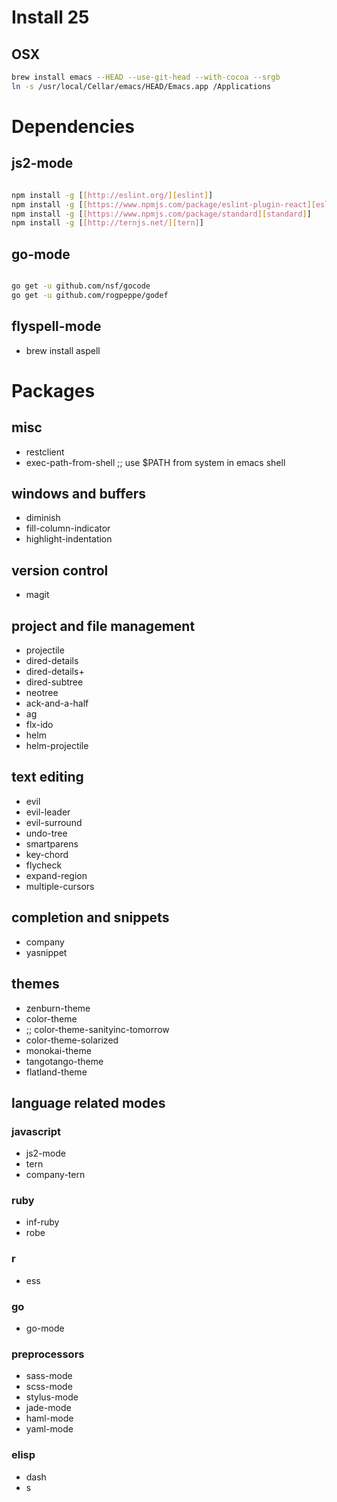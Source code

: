 * Install 25
** OSX
#+BEGIN_SRC bash
brew install emacs --HEAD --use-git-head --with-cocoa --srgb
ln -s /usr/local/Cellar/emacs/HEAD/Emacs.app /Applications
#+END_SRC
* Dependencies
** js2-mode
#+BEGIN_SRC bash

npm install -g [[http://eslint.org/][eslint]]
npm install -g [[https://www.npmjs.com/package/eslint-plugin-react][eslint-plugin-react]]
npm install -g [[https://www.npmjs.com/package/standard][standard]]
npm install -g [[http://ternjs.net/][tern]]

#+END_SRC
** go-mode
#+BEGIN_SRC bash

go get -u github.com/nsf/gocode
go get -u github.com/rogpeppe/godef

#+END_SRC
** flyspell-mode
- brew install aspell
* Packages
** misc
- restclient
- exec-path-from-shell ;; use $PATH from system in emacs shell
** windows and buffers
- diminish
- fill-column-indicator
- highlight-indentation
** version control
- magit
** project and file management
- projectile
- dired-details
- dired-details+
- dired-subtree
- neotree
- ack-and-a-half
- ag
- flx-ido
- helm
- helm-projectile
** text editing
- evil
- evil-leader
- evil-surround
- undo-tree
- smartparens
- key-chord
- flycheck
- expand-region
- multiple-cursors
** completion and snippets
- company
- yasnippet
** themes
- zenburn-theme
- color-theme
- ;; color-theme-sanityinc-tomorrow
- color-theme-solarized
- monokai-theme
- tangotango-theme
- flatland-theme
** language related modes
*** javascript
- js2-mode
- tern
- company-tern
*** ruby
- inf-ruby
- robe
*** r
- ess
*** go
- go-mode
*** preprocessors
- sass-mode
- scss-mode
- stylus-mode
- jade-mode
- haml-mode
- yaml-mode
*** elisp
- dash
- s
